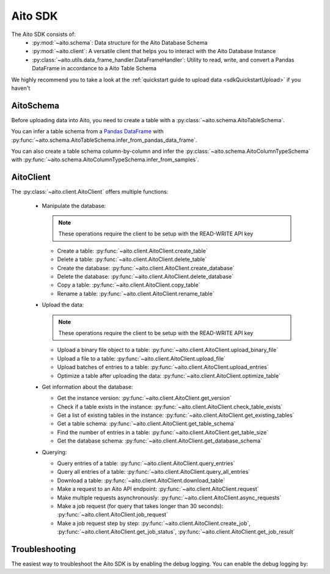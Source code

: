 Aito SDK
==============

The Aito SDK consists of:
  - :py:mod:`~aito.schema`: Data structure for the Aito Database Schema
  - :py:mod:`~aito.client`: A versatile client that helps you to interact with the Aito Database Instance
  - :py:class:`~aito.utils.data_frame_handler.DataFrameHandler`: Utility to read, write, and convert a Pandas DataFrame in accordance to a Aito Table Schema

We highly recommend you to take a look at the :ref:`quickstart guide to upload data <sdkQuickstartUpload>` if you haven't


.. _sdkAitoSchema:

AitoSchema
----------

Before uploading data into Aito, you need to create a table with a :py:class:`~aito.schema.AitoTableSchema`.

You can infer a table schema from a `Pandas DataFrame`_  with :py:func:`~aito.schema.AitoTableSchema.infer_from_pandas_data_frame`.

You can also create a table schema column-by-column and infer the :py:class:`~aito.schema.AitoColumnTypeSchema` with :py:func:`~aito.schema.AitoColumnTypeSchema.infer_from_samples`.

.. _sdkAitoClient:

AitoClient
----------

The :py:class:`~aito.client.AitoClient` offers multiple functions:

  - Manipulate the database:

    .. note::

      These operations require the client to be setup with the READ-WRITE API key

    - Create a table: :py:func:`~aito.client.AitoClient.create_table`
    - Delete a table: :py:func:`~aito.client.AitoClient.delete_table`
    - Create the database: :py:func:`~aito.client.AitoClient.create_database`
    - Delete the database: :py:func:`~aito.client.AitoClient.delete_database`
    - Copy a table: :py:func:`~aito.client.AitoClient.copy_table`
    - Rename a table: :py:func:`~aito.client.AitoClient.rename_table`

  - Upload the data:

    .. note::

      These operations require the client to be setup with the READ-WRITE API key

    - Upload a binary file object to a table: :py:func:`~aito.client.AitoClient.upload_binary_file`
    - Upload a file to a table: :py:func:`~aito.client.AitoClient.upload_file`
    - Upload batches of entries to a table: :py:func:`~aito.client.AitoClient.upload_entries`
    - Optimize a table after uploading the data: :py:func:`~aito.client.AitoClient.optimize_table`


  - Get information about the database:

    - Get the instance version: :py:func:`~aito.client.AitoClient.get_version`
    - Check if a table exists in the instance: :py:func:`~aito.client.AitoClient.check_table_exists`
    - Get a list of existing tables in the instance: :py:func:`~aito.client.AitoClient.get_existing_tables`
    - Get a table schema: :py:func:`~aito.client.AitoClient.get_table_schema`
    - Find the number of entries in a table: :py:func:`~aito.client.AitoClient.get_table_size`
    - Get the database schema: :py:func:`~aito.client.AitoClient.get_database_schema`

  - Querying:

    - Query entries of a table: :py:func:`~aito.client.AitoClient.query_entries`
    - Query all entries of a table: :py:func:`~aito.client.AitoClient.query_all_entries`
    - Download a table: :py:func:`~aito.client.AitoClient.download_table`
    - Make a request to an Aito API endpoint: :py:func:`~aito.client.AitoClient.request`
    - Make multiple requests asynchronously: :py:func:`~aito.client.AitoClient.async_requests`
    - Make a job request (for query that takes longer than 30 seconds): :py:func:`~aito.client.AitoClient.job_request`
    - Make a job request step by step: :py:func:`~aito.client.AitoClient.create_job`, :py:func:`~aito.client.AitoClient.get_job_status`, :py:func:`~aito.client.AitoClient.get_job_result`

.. _sdkTroubleshooting:

Troubleshooting
---------------

The easiest way to troubleshoot the Aito SDK is by enabling the debug logging. You can enable the debug logging by:

.. testcode::

    import logging

    logging.basicConfig(level=logging.DEBUG)


.. _Pandas DataFrame: https://pandas.pydata.org/pandas-docs/stable/reference/frame.html

